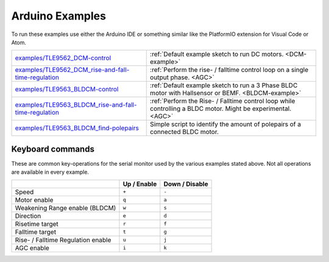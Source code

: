 .. _arduino-examples:

Arduino Examples
================
To run these examples use either the Arduino IDE or something similar like the PlatformIO extension for Visual Code or Atom.

.. list-table::
	:header-rows: 0

	* - `examples/TLE9562_DCM-control`_
	  - :ref:`Default example sketch to run DC motors. <DCM-example>`
	* - `examples/TLE9562_DCM_rise-and-fall-time-regulation`_
	  - :ref:`Perform the rise- / falltime control loop on a single output phase. <AGC>`
	* - `examples/TLE9563_BLDCM-control`_
	  - :ref:`Default example sketch to run a 3 Phase BLDC motor with Hallsensor or BEMF. <BLDCM-example>`
	* - `examples/TLE9563_BLDCM_rise-and-fall-time-regulation`_
	  - :ref:`Perform the Rise- / Falltime control loop while controlling a BLDC motor. Might be experimental. <AGC>`
	* - `examples/TLE9563_BLDCM_find-polepairs`_
	  - Simple script to identify the amount of polepairs of a connected BLDC motor. 

.. _Keyboard commands:

Keyboard commands
------------------

These are common key-operations for the serial monitor used by the various examples stated above. Not all operations are available in every example.

.. list-table::
	:header-rows: 1

	* - 
	  - Up / Enable
	  - Down / Disable
	* - Speed
	  - ``+``
	  - ``-``
	* - Motor enable
	  - ``q``
	  - ``a``
	* - Weakening  Range enable (BLDCM)
	  - ``w``
	  - ``s``
	* - Direction
	  - ``e``
	  - ``d``
	* - Risetime target
	  - ``r``
	  - ``f``
	* - Falltime target
	  - ``t``
	  - ``g``
	* - Rise- / Falltime Regulation enable
	  - ``u``
	  - ``j``
	* - AGC enable
	  - ``i``
	  - ``k``


.. _`examples/TLE9562_DCM-control`: https://github.com/Infineon/motor-system-ic-tle956x/tree/master/examples/TLE9562_DCM-control
.. _`examples/TLE9562_DCM_rise-and-fall-time-regulation`: https://github.com/Infineon/motor-system-ic-tle956x/tree/master/examples/TLE9562_DCM_rise-and-fall-time-regulation
.. _`examples/TLE9563_BLDCM-control`: https://github.com/Infineon/motor-system-ic-tle956x/tree/master/examples/TLE9563_BLDCM-control
.. _`examples/TLE9563_BLDCM_rise-and-fall-time-regulation`: https://github.com/Infineon/motor-system-ic-tle956x/tree/master/examples/TLE9563_BLDCM_rise-and-fall-time-regulation
.. _`examples/TLE9563_BLDCM_find-polepairs`: https://github.com/Infineon/motor-system-ic-tle956x/tree/master/examples/TLE9563_BLDCM_find-polepairs